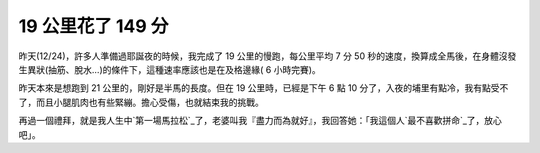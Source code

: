 19 公里花了 149 分
================================================================================

昨天(12/24)，許多人準備過耶誕夜的時候，我完成了 19 公里的慢跑，每公里平均 7 分 50
秒的速度，換算成全馬後，在身體沒發生異狀(抽筋、脫水…)的條件下，這種速率應該也是在及格邊緣( 6 小時完賽)。

昨天本來是想跑到 21 公里的，剛好是半馬的長度。但在 19 公里時，已經是下午 6 點 10
分了，入夜的埔里有點冷，我有點受不了，而且小腿肌肉也有些緊繃。擔心受傷，也就結束我的挑戰。

再過一個禮拜，就是我人生中`第一場馬拉松`_了，老婆叫我『盡力而為就好』，我回答她：「我這個人`最不喜歡拼命`_了，放心吧」。

.. _第一場馬拉松: http://hoamon.blogspot.com/2011/11/blog-post.html
.. _最不喜歡拼命: http://hoamon.blogspot.com/2007/04/002.html


.. author:: default
.. categories:: chinese
.. tags:: marathon, jog, triathlete
.. comments::